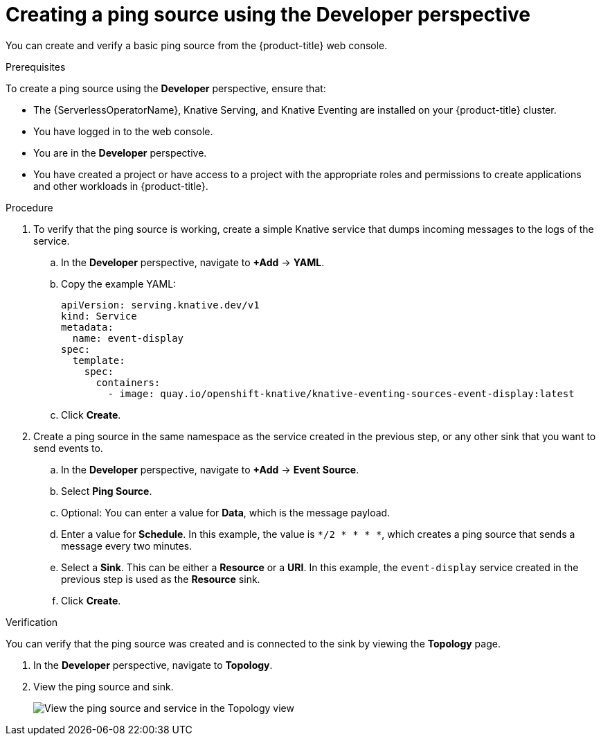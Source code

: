 [id="serverless-pingsource-odc_{context}"]
= Creating a ping source using the Developer perspective

You can create and verify a basic ping source from the {product-title} web console.

.Prerequisites

To create a ping source using the *Developer* perspective, ensure that:

* The {ServerlessOperatorName}, Knative Serving, and Knative Eventing are installed on your {product-title} cluster.
* You have logged in to the web console.
* You are in the *Developer* perspective.
* You have created a project or have access to a project with the appropriate roles and permissions to create applications and other workloads in {product-title}.

.Procedure

. To verify that the ping source is working, create a simple Knative
service that dumps incoming messages to the logs of the service.
.. In the *Developer* perspective, navigate to *+Add* -> *YAML*.
.. Copy the example YAML:
+
[source,yaml]
----
apiVersion: serving.knative.dev/v1
kind: Service
metadata:
  name: event-display
spec:
  template:
    spec:
      containers:
        - image: quay.io/openshift-knative/knative-eventing-sources-event-display:latest
----
.. Click *Create*.
. Create a ping source in the same namespace as the service created in the previous step, or any other sink that you want to send events to.
.. In the *Developer* perspective, navigate to *+Add* -> *Event Source*.
.. Select *Ping Source*.
.. Optional: You can enter a value for *Data*, which is the message payload.
.. Enter a value for *Schedule*. In this example, the value is `*/2 * * * *`, which creates a ping source that sends a message every two minutes.
.. Select a *Sink*. This can be either a *Resource* or a *URI*. In this example, the `event-display` service created in the previous step is used as the *Resource* sink.
.. Click *Create*.

.Verification

You can verify that the ping source was created and is connected to the sink by viewing the *Topology* page.

. In the *Developer* perspective, navigate to *Topology*.
. View the ping source and sink.
+
image::verify-pingsource-ODC.png[View the ping source and service in the Topology view]
